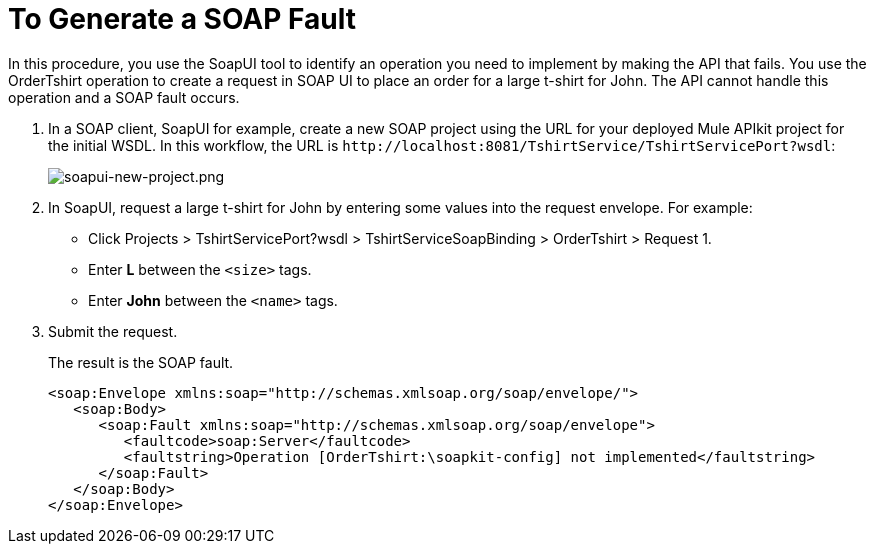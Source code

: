 = To Generate a SOAP Fault
:imagesdir: ./_images

In this procedure, you use the SoapUI tool to identify an operation you need to implement by making the API that fails. You use the OrderTshirt operation to create a request in SOAP UI to place an order for a large t-shirt for John. The API cannot handle this operation and a SOAP fault occurs.

. In a SOAP client, SoapUI for example, create a new SOAP project using the URL for your deployed Mule APIkit project for the initial WSDL. In this workflow, the URL is `+http://localhost:8081/TshirtService/TshirtServicePort?wsdl+`:
+
image:soapui-new-project.png[soapui-new-project.png]
+
. In SoapUI, request a large t-shirt for John by entering some values into the request envelope. For example:
+
* Click Projects > TshirtServicePort?wsdl > TshirtServiceSoapBinding > OrderTshirt > Request 1.
* Enter *L* between the `<size>` tags.
+
* Enter *John* between the `<name>` tags.
+
. Submit the request.
+
The result is the SOAP fault.
+
[source,xml,linenums]
----
<soap:Envelope xmlns:soap="http://schemas.xmlsoap.org/soap/envelope/">
   <soap:Body>
      <soap:Fault xmlns:soap="http://schemas.xmlsoap.org/soap/envelope">
         <faultcode>soap:Server</faultcode>
         <faultstring>Operation [OrderTshirt:\soapkit-config] not implemented</faultstring>
      </soap:Fault>
   </soap:Body>
</soap:Envelope>
----

